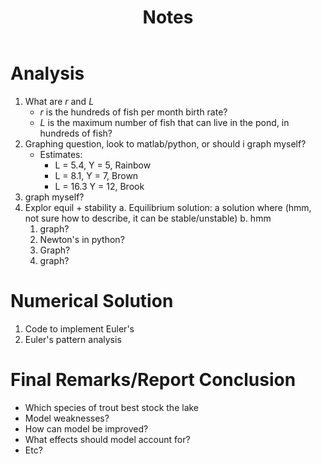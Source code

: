 #+title: Notes

* Analysis
1. What are \(r\) and \(L\)
   - \(r\) is the hundreds of fish per month birth rate?
   - \(L\) is the maximum number of fish that can live in the pond, in hundreds of fish?
2. Graphing question, look to matlab/python, or should i graph myself?
   - Estimates:
     - L = 5.4, Y = 5, Rainbow
     - L = 8.1, Y = 7, Brown
     - L = 16.3 Y = 12, Brook
3. graph myself?
4. Explor equil + stability
   a. Equilibrium solution: a solution where (hmm, not sure how to describe, it can be stable/unstable)
   b. hmm
      1. graph?
      2. Newton's in python?
      3. Graph?
      4. graph?
* Numerical Solution
1. Code to implement Euler's
2. Euler's pattern analysis
* Final Remarks/Report Conclusion
- Which species of trout best stock the lake
- Model weaknesses?
- How can model be improved?
- What effects should model account for?
- Etc?
